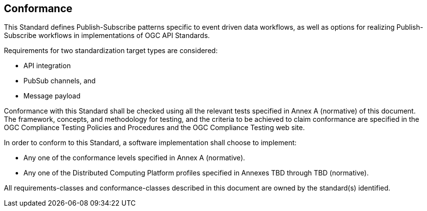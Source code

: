 == Conformance
This Standard defines Publish-Subscribe patterns specific to event driven data workflows, as well as options for realizing Publish-Subscribe workflows in implementations of OGC API Standards.

Requirements for two standardization target types are considered:

* API integration
* PubSub channels, and
* Message payload

Conformance with this Standard shall be checked using all the relevant tests specified in Annex A (normative) of this document. The framework, concepts, and methodology for testing, and the criteria to be achieved to claim conformance are specified in the OGC Compliance Testing Policies and Procedures and the OGC Compliance Testing web site.

In order to conform to this Standard, a software implementation shall choose to implement:

* Any one of the conformance levels specified in Annex A (normative).
* Any one of the Distributed Computing Platform profiles specified in Annexes TBD through TBD (normative).

All requirements-classes and conformance-classes described in this document are owned by the standard(s) identified.
